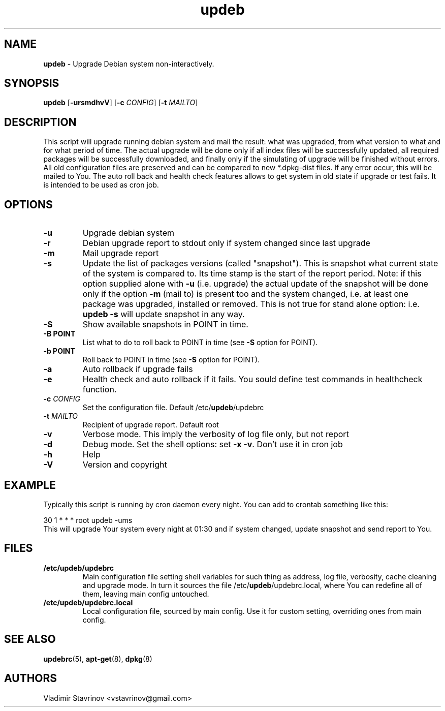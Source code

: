 .\" Text automatically generated by txt2man
.TH updeb 1 "21 March 2016" "" ""
.SH NAME
\fBupdeb \fP- Upgrade Debian system non-interactively.
\fB
.SH SYNOPSIS
.nf
.fam C
\fBupdeb\fP [\fB-ursmdhvV\fP] [\fB-c\fP \fICONFIG\fP] [\fB-t\fP \fIMAILTO\fP]

.fam T
.fi
.fam T
.fi
.SH DESCRIPTION
This script will upgrade running debian system and mail the result: what was upgraded, from what version to what and for what period of time. The actual upgrade will be done only if all index files will be successfully updated, all required packages will be successfully downloaded, and finally only if the simulating of upgrade will be finished without errors. All old configuration files are preserved and can be compared to new *.dpkg-dist files. If any error occur, this will be mailed to You. The auto roll back and health check features allows to get system in old state if upgrade or test fails. It is intended to be used as cron job. 
.SH OPTIONS
.TP
.B
\fB-u\fP
Upgrade debian system
.TP
.B
\fB-r\fP
Debian upgrade report to stdout only if system changed since last upgrade
.TP
.B
\fB-m\fP
Mail upgrade report
.TP
.B
\fB-s\fP
Update the list of packages versions (called "snapshot"). This is snapshot what current state of the system is compared to. Its time stamp is the start of the report period. Note: if this option supplied alone with \fB-u\fP (i.e. upgrade) the actual update of the snapshot will be done only if the option \fB-m\fP (mail to) is present too and the system changed, i.e. at least one package was upgraded, installed or removed. This is not true for stand alone option: i.e. \fBupdeb\fP \fB-s\fP will update snapshot in any way.
.TP
.B
\fB-S\fP
Show available snapshots in POINT in time.
.TP
.B
\fB-B\fP POINT
List what to do to roll back to POINT in time (see \fB-S\fP option for POINT).
.TP
.B
\fB-b\fP POINT
Roll back to POINT in time (see \fB-S\fP option for POINT).
.TP
.B
\fB-a\fP
Auto rollback if upgrade fails
.TP
.B
\fB-e\fP
Health check and auto rollback if it fails. You sould define test commands in healthcheck function.
.TP
.B
\fB-c\fP \fICONFIG\fP
Set the configuration file. Default /etc/\fBupdeb\fP/updebrc
.TP
.B
\fB-t\fP \fIMAILTO\fP
Recipient of upgrade report. Default root
.TP
.B
\fB-v\fP
Verbose mode. This imply the verbosity of log file only, but not report
.TP
.B
\fB-d\fP
Debug mode. Set the shell options: set \fB-x\fP \fB-v\fP. Don’t use it in cron job
.TP
.B
\fB-h\fP
Help
.TP
.B
\fB-V\fP
Version and copyright
.SH EXAMPLE
Typically this script is running by cron daemon every night. You can add to crontab something like this:
.PP
.nf
.fam C
        30 1 * * * root updeb \-ums
.fam T
.fi
This will upgrade Your system every night at 01:30 and if system changed, update snapshot and send report to You.
.SH FILES
.TP
.B
/etc/\fBupdeb\fP/updebrc
Main configuration file setting shell variables for such thing as address, log file, verbosity, cache cleaning and upgrade mode. In turn it sources the file /etc/\fBupdeb\fP/updebrc.local, where You can redefine all of them, leaving main config untouched.
.TP
.B
/etc/\fBupdeb\fP/updebrc.local
Local configuration file, sourced by main config. Use it for custom setting, overriding ones from main config.
.SH SEE ALSO
\fBupdebrc\fP(5), \fBapt-get\fP(8), \fBdpkg\fP(8)
.SH AUTHORS
Vladimir Stavrinov <vstavrinov@gmail.com>
